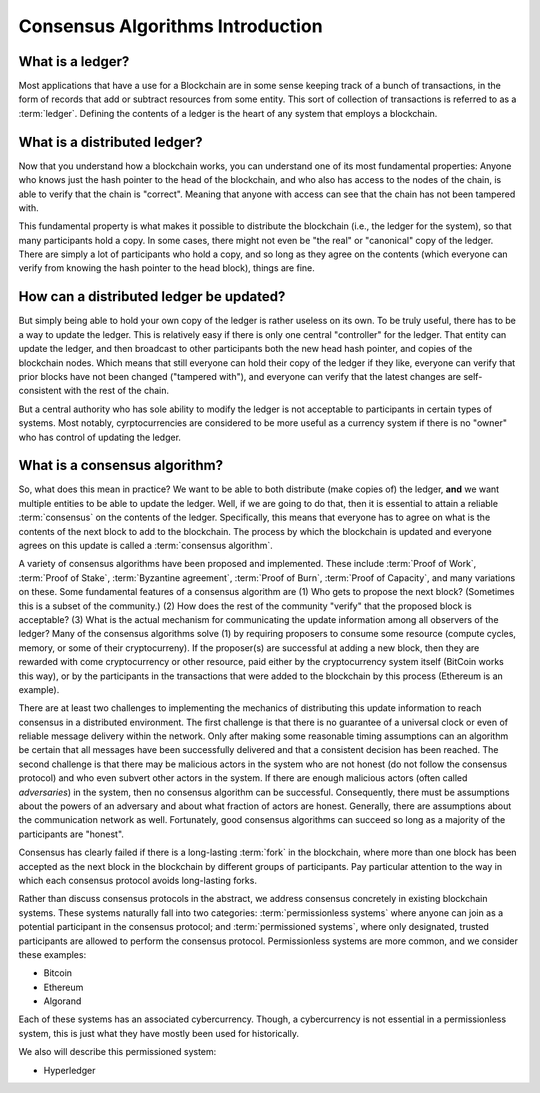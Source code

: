 .. This file is part of the OpenDSA eTextbook project. See
.. http://opendsa.org for more details.
.. Copyright (c) 2012-2020 by the OpenDSA Project Contributors, and
.. distributed under an MIT open source license.

.. avmetadata::
    :author: Lenny Heath, Cliff Shaffer, Bailey Spell, and Jesse Terrazas
   :requires:
   :satisfies:
   :topic:

Consensus Algorithms Introduction
=================================

What is a ledger?
-----------------

Most applications that have a use for a Blockchain are in some sense
keeping track of a bunch of transactions, in the form of records that
add or subtract resources from some entity.
This sort of collection of transactions is referred to as a
:term:`ledger`.
Defining the contents of a ledger is the heart of any system that
employs a blockchain.

What is a distributed ledger?
-----------------------------

Now that you understand how a blockchain works, you can understand
one of its most fundamental properties: Anyone who knows just the
hash pointer to the head of the blockchain, and who also has access to
the nodes of the chain, is able to verify that the chain is "correct".
Meaning that anyone with access can see that the chain has not been
tampered with.

This fundamental property is what makes it possible to distribute the
blockchain (i.e., the ledger for the system), so that many
participants hold a copy.
In some cases, there might not even be "the real" or "canonical" copy
of the ledger.
There are simply a lot of participants who hold a copy, and so long as
they agree on the contents (which everyone can verify from knowing the
hash pointer to the head block), things are fine.

How can a distributed ledger be updated?
----------------------------------------

But simply being able to hold your own copy of the ledger is
rather useless on its own.
To be truly useful, there has to be a way to update the ledger.
This is relatively easy if there is only one central "controller" for
the ledger.
That entity can update the ledger, and then broadcast to other
participants both the new head hash pointer, and copies of the
blockchain nodes.
Which means that still everyone can hold their copy of the ledger if
they like, everyone can verify that prior blocks have not been changed
("tampered with"), and everyone can verify that the latest changes are
self-consistent with the rest of the chain.

But a central authority who has sole ability to modify the ledger is
not acceptable to participants in certain types of systems.
Most notably, cyrptocurrencies are considered to be more useful as a
currency system if there is no "owner" who has control of updating the
ledger.

What is a consensus algorithm?
------------------------------

So, what does this mean in practice?
We want to be able to both distribute (make copies of) the ledger,
**and** we want multiple entities to be able to update the ledger.
Well, if we are going to do that, then it is essential to 
attain a reliable :term:`consensus` on the contents of the ledger.
Specifically, this means that everyone has to agree on what is the
contents of the next block to add to the blockchain.
The process by which the blockchain is updated and everyone agrees on
this update is called a :term:`consensus algorithm`.

A variety of consensus algorithms have been proposed and implemented.
These include :term:`Proof of Work`, :term:`Proof of Stake`,
:term:`Byzantine agreement`, :term:`Proof of Burn`,
:term:`Proof of Capacity`, and many variations on these.
Some fundamental features of a consensus algorithm are
(1) Who gets to propose the next block? (Sometimes this is a subset
of the community.)
(2) How does the rest of the community "verify" that the proposed
block is acceptable?
(3) What is the actual mechanism for communicating the
update information among all observers of the ledger?
Many of the consensus algorithms solve (1) by requiring proposers to
consume some resource (compute cycles, memory, or some of their
cryptocurreny).
If the proposer(s) are successful at adding a new block, then they are
rewarded with come cryptocurrency or other resource, paid either by
the cryptocurrency system itself (BitCoin works this way), or by the
participants in the transactions that were added to the blockchain by
this process (Ethereum is an example).

There are at least two challenges to implementing the mechanics
of distributing this update information to reach consensus in a
distributed environment.
The first challenge is that there is no guarantee of a 
universal clock or even of reliable message delivery within the
network.
Only after making some reasonable timing assumptions can an algorithm
be certain that all messages have been successfully delivered and that
a consistent decision has been reached.
The second challenge is that there may be malicious actors in the
system who are not honest (do not follow the consensus protocol)
and who even subvert other actors in the system.
If there are enough malicious actors (often called *adversaries*) in
the system, then no consensus algorithm can be successful.
Consequently, there must be assumptions about the powers of an
adversary and about what fraction of actors are honest.
Generally, there are assumptions about the communication network as
well.
Fortunately, good consensus algorithms can succeed so long as a
majority of the participants are "honest".

Consensus has clearly failed if there is a long-lasting :term:`fork` in the 
blockchain, where more than one block has been accepted as the next block 
in the blockchain by different groups of participants.
Pay particular attention to the way in which each consensus protocol
avoids long-lasting forks.

Rather than discuss consensus protocols in the abstract, we address 
consensus concretely in existing blockchain systems.
These systems naturally fall into two categories:
:term:`permissionless systems` where anyone can  
join as a potential participant in the consensus protocol;
and :term:`permissioned systems`, where only designated, trusted
participants are allowed to perform the consensus protocol.
Permissionless systems are more common, and we consider these examples:

* Bitcoin
* Ethereum
* Algorand

Each of these systems has an associated cybercurrency.
Though, a cybercurrency is not essential in a permissionless system,
this is just what they have mostly been used for historically.

We also will describe this  permissioned system:

* Hyperledger
